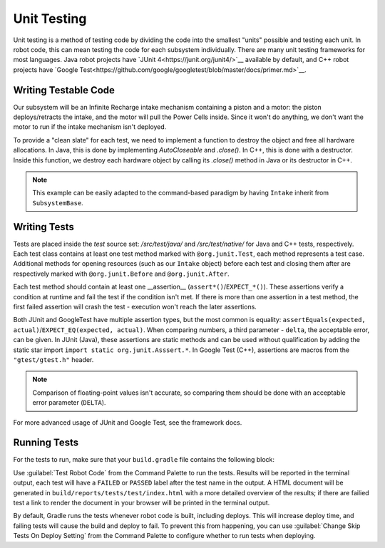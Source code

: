 Unit Testing
============

Unit testing is a method of testing code by dividing the code into the smallest "units" possible and testing each unit. In robot code, this can mean testing the code for each subsystem individually. There are many unit testing frameworks for most languages. Java robot projects have `JUnit 4<https://junit.org/junit4/>`__ available by default, and C++ robot projects have `Google Test<https://github.com/google/googletest/blob/master/docs/primer.md>`__.

Writing Testable Code
^^^^^^^^^^^^^^^^^^^^^

Our subsystem will be an Infinite Recharge intake mechanism containing a piston and a motor: the piston deploys/retracts the intake, and the motor will pull the Power Cells inside. Since it won't do anything, we don't want the motor to run if the intake mechanism isn't deployed.

To provide a "clean slate" for each test, we need to implement a function to destroy the object and free all hardware allocations. In Java, this is done by implementing `AutoCloseable` and `.close()`. In C++, this is done with a destructor. Inside this function, we destroy each hardware object by calling its `.close()` method in Java or its destructor in C++.

.. note:: This example can be easily adapted to the command-based paradigm by having ``Intake`` inherit from ``SubsystemBase``.

.. tabs::
   .. code-tab:: Java
   import edu.wpi.first.wpilibj.DoubleSolenoid;
   import edu.wpi.first.wpilibj.PWMSparkMax;
   import frc.robot.Constants.IntakeConstants;
   
   public class Intake implements AutoCloseable {
     private PWMSparkMax motor;
     private DoubleSolenoid piston;
   
     public Intake() {
       motor = new PWMSparkMax(IntakeConstants.MOTOR_PORT);
       piston = new DoubleSolenoid(IntakeConstants.PISTON_FWD, IntakeConstants.PISTON_REV);
     }
   
     public void deploy() {
       piston.set(DoubleSolenoid.Value.kForward);
     }
   
     public void retract() {
       piston.set(DoubleSolenoid.Value.kReverse);
       motor.set(0); // turn off the motor
     }
   
     public void activate(double speed) {
       if (piston.get() == DoubleSolenoid.Value.kForward) {
         motor.set(speed);
       } else { // if piston isn't open, do nothing
         motor.set(0);
       }
     }
   
     public void close() throws Exception {
       piston.close();
       motor.close();
     }
   }
   
   .. code-tab:: C++
   // TODO


Writing Tests
^^^^^^^^^^^^^

Tests are placed inside the `test` source set: `/src/test/java/` and `/src/test/native/` for Java and C++ tests, respectively. Each test class contains at least one test method marked with ``@org.junit.Test``, each method represents a test case. Additional methods for opening resources (such as our ``Intake`` object) before each test and closing them after are respectively marked with ``@org.junit.Before`` and ``@org.junit.After``.

Each test method should contain at least one __assertion__ (``assert*()``/``EXPECT_*()``). These assertions verify a condition at runtime and fail the test if the condition isn't met. If there is more than one assertion in a test method, the first failed assertion will crash the test - execution won't reach the later assertions.

Both JUnit and GoogleTest have multiple assertion types, but the most common is equality: ``assertEquals(expected, actual)``/``EXPECT_EQ(expected, actual)``. When comparing numbers, a third parameter - ``delta``, the acceptable error, can be given. In JUnit (Java), these assertions are static methods and can be used without qualification by adding the static star import ``import static org.junit.Asssert.*``. In Google Test (C++), assertions are macros from the ``"gtest/gtest.h"`` header.

.. note:: Comparison of floating-point values isn't accurate, so comparing them should be done with an acceptable error parameter (``DELTA``).

.. tabs::
   .. code-tab:: Java
   import static org.junit.Assert.*;

   import edu.wpi.first.hal.HAL;
   import edu.wpi.first.wpilibj.simulation.PCMSim;
   import edu.wpi.first.wpilibj.simulation.PWMSim;
   import frc.robot.Constants.IntakeConstants;
   import org.junit.*;

   public class IntakeTest {
     public static final double DELTA = 1e-2; // acceptable difference
     Intake intake;
     PWMSim simMotor;
     PCMSim simPCM;

     @Before // this method will run before each test
     public void setup() {
       assert HAL.initialize(500, 0); // initialize the HAL, crash if failed
       intake = new Intake(); // create our intake
       simMotor = new PWMSim(IntakeConstants.MOTOR_PORT); // create our simulation PWM
       simPCM = new PCMSim(); // default PCM
     }

     @After // this method will run after each test
     public void shutdown() throws Exception {
       intake.close(); // destroy our intake object
     }

     @Test // marks this method as a test
     public void doesntWorkWhenClosed() {
       intake.retract(); // close the intake
       intake.activate(0.5); // try to activate the motor
       assertEquals(0.0, simMotor.getSpeed(), DELTA); // make sure that the value set to the motor is 0
     }

     @Test
     public void worksWhenOpen() {
       intake.deploy();
       intake.activate(0.5);
       assertEquals(0.5, simMotor.getSpeed(), DELTA);
     }
   }

   .. code-tab:: C++
   // TODO

For more advanced usage of JUnit and Google Test, see the framework docs.

Running Tests
^^^^^^^^^^^^^

For the tests to run, make sure that your ``build.gradle`` file contains the following block:

.. code-block:: groovy
  test {
     useJUnit()
  }

Use :guilabel:`Test Robot Code` from the Command Palette to run the tests. Results will be reported in the terminal output, each test will have a ``FAILED`` or ``PASSED`` label after the test name in the output. A HTML document will be generated in ``build/reports/tests/test/index.html`` with a more detailed overview of the results; if there are failied test a link to render the document in your browser will be printed in the terminal output.

By default, Gradle runs the tests whenever robot code is built, including deploys. This will increase deploy time, and failing tests will cause the build and deploy to fail. To prevent this from happening, you can use :guilabel:`Change Skip Tests On Deploy Setting` from the Command Palette to configure whether to run tests when deploying.
